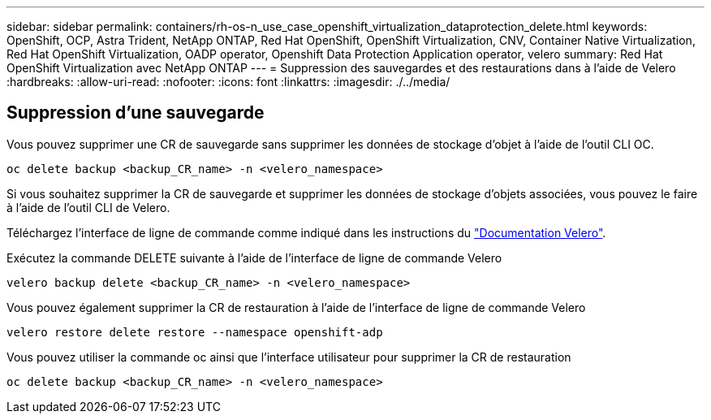 ---
sidebar: sidebar 
permalink: containers/rh-os-n_use_case_openshift_virtualization_dataprotection_delete.html 
keywords: OpenShift, OCP, Astra Trident, NetApp ONTAP, Red Hat OpenShift, OpenShift Virtualization, CNV, Container Native Virtualization, Red Hat OpenShift Virtualization, OADP operator, Openshift Data Protection Application operator, velero 
summary: Red Hat OpenShift Virtualization avec NetApp ONTAP 
---
= Suppression des sauvegardes et des restaurations dans à l'aide de Velero
:hardbreaks:
:allow-uri-read: 
:nofooter: 
:icons: font
:linkattrs: 
:imagesdir: ./../media/




== Suppression d'une sauvegarde

Vous pouvez supprimer une CR de sauvegarde sans supprimer les données de stockage d'objet à l'aide de l'outil CLI OC.

....
oc delete backup <backup_CR_name> -n <velero_namespace>
....
Si vous souhaitez supprimer la CR de sauvegarde et supprimer les données de stockage d'objets associées, vous pouvez le faire à l'aide de l'outil CLI de Velero.

Téléchargez l'interface de ligne de commande comme indiqué dans les instructions du link:https://velero.io/docs/v1.3.0/basic-install/#install-the-cli["Documentation Velero"].

Exécutez la commande DELETE suivante à l'aide de l'interface de ligne de commande Velero

....
velero backup delete <backup_CR_name> -n <velero_namespace>
....
Vous pouvez également supprimer la CR de restauration à l'aide de l'interface de ligne de commande Velero

....
velero restore delete restore --namespace openshift-adp
....
Vous pouvez utiliser la commande oc ainsi que l'interface utilisateur pour supprimer la CR de restauration

....
oc delete backup <backup_CR_name> -n <velero_namespace>
....